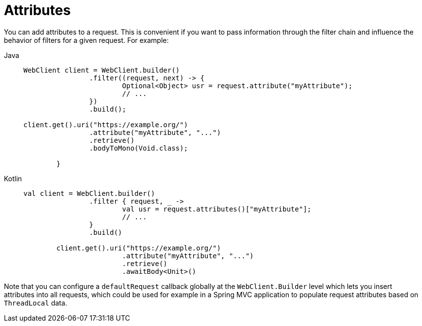 [[webflux-client-attributes]]
= Attributes

You can add attributes to a request. This is convenient if you want to pass information
through the filter chain and influence the behavior of filters for a given request.
For example:

[tabs]
======
Java::
+
[source,java,indent=0,subs="verbatim,quotes"]
----
	WebClient client = WebClient.builder()
			.filter((request, next) -> {
				Optional<Object> usr = request.attribute("myAttribute");
				// ...
			})
			.build();

	client.get().uri("https://example.org/")
			.attribute("myAttribute", "...")
			.retrieve()
			.bodyToMono(Void.class);

		}
----

Kotlin::
+
[source,kotlin,indent=0,subs="verbatim,quotes"]
----
	val client = WebClient.builder()
			.filter { request, _ ->
				val usr = request.attributes()["myAttribute"];
				// ...
			}
			.build()

		client.get().uri("https://example.org/")
				.attribute("myAttribute", "...")
				.retrieve()
				.awaitBody<Unit>()
----
======

Note that you can configure a `defaultRequest` callback globally at the
`WebClient.Builder` level which lets you insert attributes into all requests,
which could be used for example in a Spring MVC application to populate
request attributes based on `ThreadLocal` data.


